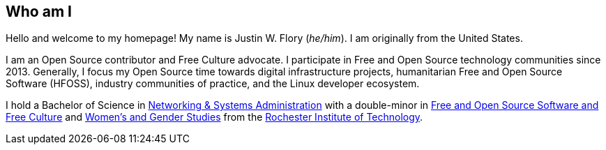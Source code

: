 == Who am I

Hello and welcome to my homepage!
My name is Justin W. Flory (_he/him_).
I am originally from the United States.

I am an Open Source contributor and Free Culture advocate.
I participate in Free and Open Source technology communities since 2013.
Generally, I focus my Open Source time towards digital infrastructure projects, humanitarian Free and Open Source Software (HFOSS), industry communities of practice, and the Linux developer ecosystem.

I hold a Bachelor of Science in https://www.rit.edu/computing/study/computing-and-information-technologies-bs[Networking & Systems Administration] with a double-minor in https://www.rit.edu/study/free-and-open-source-software-and-free-culture-minor[Free and Open Source Software and Free Culture] and https://www.rit.edu/liberalarts/study/womens-and-gender-studies-minor[Women's and Gender Studies] from the https://www.rit.edu/[Rochester Institute of Technology].
